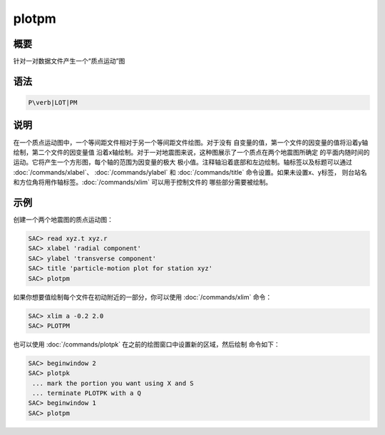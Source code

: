 plotpm
======

概要
----

针对一对数据文件产生一个“质点运动”图

语法
----

.. code:: bash

    P\verb|LOT|PM

说明
----

在一个质点运动图中，一个等间距文件相对于另一个等间距文件绘图。对于没有
自变量的值，第一个文件的因变量的值将沿着y轴绘制，第二个文件的因变量值
沿着x轴绘制。对于一对地震图来说，这种图展示了一个质点在两个地震图所确定
的平面内随时间的运动。它将产生一个方形图，每个轴的范围为因变量的极大
极小值。注释轴沿着底部和左边绘制。轴标签以及标题可以通过
:doc:`/commands/xlabel`\ 、
:doc:`/commands/ylabel` 和 :doc:`/commands/title`
命令设置。如果未设置x、y标签，
则台站名和方位角将用作轴标签。\ :doc:`/commands/xlim`
可以用于控制文件的 哪些部分需要被绘制。

示例
----

创建一个两个地震图的质点运动图：

.. code:: bash

    SAC> read xyz.t xyz.r
    SAC> xlabel 'radial component'
    SAC> ylabel 'transverse component'
    SAC> title 'particle-motion plot for station xyz'
    SAC> plotpm

如果你想要值绘制每个文件在初动附近的一部分，你可以使用
:doc:`/commands/xlim` 命令：

.. code:: bash

    SAC> xlim a -0.2 2.0
    SAC> PLOTPM

也可以使用 :doc:`/commands/plotpk`
在之前的绘图窗口中设置新的区域，然后绘制 命令如下：

.. code:: bash

    SAC> beginwindow 2
    SAC> plotpk
     ... mark the portion you want using X and S
     ... terminate PLOTPK with a Q
    SAC> beginwindow 1
    SAC> plotpm
